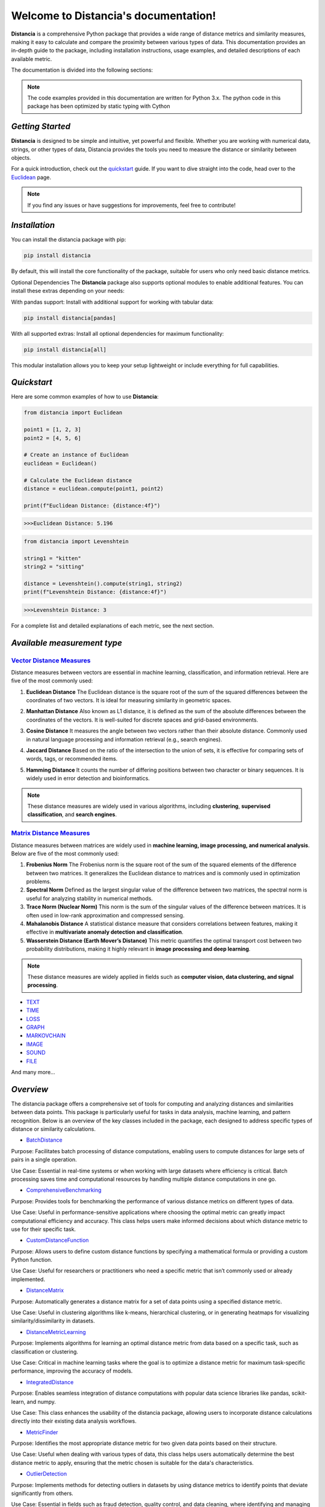 .. meta::
   :description: Distancia is a comprehensive Python package that provides a wide range of distance metrics and similarity measures, making it easy to calculate and compare the proximity between various types of data. This documentation provides an in-depth guide to the package, including installation instructions, usage examples, and detailed descriptions of each available metric.


   :keywords: data-science machine-learning deep-learning neural-network graph text-classification text distance cython markov-chain file similarity image-classification nlp-machine-learning loss-functions distancia
   :keywords lang=en: data-science machine-learning deep-learning neural-network graph text-classification text distance cython markov-chain file similarity image-classification nlp-machine-learning loss-functions distancia
   
======================================
Welcome to Distancia's documentation!
======================================


**Distancia** is a comprehensive Python package that provides a wide range of distance metrics and similarity measures, making it easy to calculate and compare the proximity between various types of data. This documentation provides an in-depth guide to the package, including installation instructions, usage examples, and detailed descriptions of each available metric.

The documentation is divided into the following sections:

.. note::

   The code examples provided in this documentation are written for Python 3.x.
   The python code in this package has been optimized by static typing with Cython

*Getting Started*
-----------------

**Distancia** is designed to be simple and intuitive, yet powerful and flexible. Whether you are working with numerical data, strings, or other types of data, Distancia provides the tools you need to measure the distance or similarity between objects.


For a quick introduction, check out the `quickstart`_ guide. If you want to dive straight into the code, head over to the `Euclidean`_ page.

.. quickstart: https://distancia.readthedocs.io/en/latest/quickstart.html

.. _Euclidean: https://distancia.readthedocs.io/en/latest/Euclidean.html

.. note::

   If you find any issues or have suggestions for improvements, feel free to contribute!

*Installation*
--------------

You can install the distancia package with pip:

.. code-block:: bash

   pip install distancia

By default, this will install the core functionality of the package, suitable for users who only need basic distance metrics.

Optional Dependencies
The **Distancia** package also supports optional modules to enable additional features. You can install these extras depending on your needs:

With pandas support: Install with additional support for working with tabular data:

.. code-block:: bash

   pip install distancia[pandas]

With all supported extras: Install all optional dependencies for maximum functionality:

.. code-block:: bash

   pip install distancia[all]

This modular installation allows you to keep your setup lightweight or include everything for full capabilities.

*Quickstart*
------------

Here are some common examples of how to use **Distancia**:

.. code-block:: python

   from distancia import Euclidean

   point1 = [1, 2, 3]
   point2 = [4, 5, 6]

   # Create an instance of Euclidean
   euclidean = Euclidean()

   # Calculate the Euclidean distance
   distance = euclidean.compute(point1, point2)

   print(f"Euclidean Distance: {distance:4f}")

.. code-block:: bash

   >>>Euclidean Distance: 5.196

.. code-block:: python

   from distancia import Levenshtein

   string1 = "kitten"
   string2 = "sitting"

   distance = Levenshtein().compute(string1, string2)
   print(f"Levenshtein Distance: {distance:4f}")

.. code:: bash

   >>>Levenshtein Distance: 3

For a complete list and detailed explanations of each metric, see the next section.

*Available measurement type*
----------------------------

.. _Vector Distance Measures: https://distancia.readthedocs.io/en/latest/vectorDistance.html
.. _Matrix Distance Measures: https://distancia.readthedocs.io/en/latest/matrixDistance.html
.. _TEXT: https://distancia.readthedocs.io/en/latest/textDistance.html
.. _TIME: https://distancia.readthedocs.io/en/latest/timeDistance.html
.. _LOSS: https://distancia.readthedocs.io/en/latest/lossFunction.html
.. _GRAPH: https://distancia.readthedocs.io/en/latest/graphDistance.html
.. _MARKOVCHAIN: https://distancia.readthedocs.io/en/latest/markovChainDistance.html
.. _IMAGE: https://distancia.readthedocs.io/en/latest/imageDistance.html
.. _SOUND: https://distancia.readthedocs.io/en/latest/soundDistance.html
.. _FILE: https://distancia.readthedocs.io/en/latest/fileDistance.html

`Vector Distance Measures`_
========================

Distance measures between vectors are essential in machine learning, classification, and information retrieval. Here are five of the most commonly used:

1. **Euclidean Distance**  
   The Euclidean distance is the square root of the sum of the squared differences between the coordinates of two vectors. It is ideal for measuring similarity in geometric spaces.

.. _Euclidean Distance: https://distancia.readthedocs.io/en/latest/Euclidean.html

2. **Manhattan Distance**  
   Also known as L1 distance, it is defined as the sum of the absolute differences between the coordinates of the vectors. It is well-suited for discrete spaces and grid-based environments.

.. _Manhattan Distance: https://distancia.readthedocs.io/en/latest/Manhattan.html

3. **Cosine Distance**  
   It measures the angle between two vectors rather than their absolute distance. Commonly used in natural language processing and information retrieval (e.g., search engines).

.. _Cosine Distance: https://distancia.readthedocs.io/en/latest/Cosine.html

4. **Jaccard Distance**  
   Based on the ratio of the intersection to the union of sets, it is effective for comparing sets of words, tags, or recommended items.

.. _Jaccard Distance: https://distancia.readthedocs.io/en/latest/Jaccard.html

5. **Hamming Distance**  
   It counts the number of differing positions between two character or binary sequences. It is widely used in error detection and bioinformatics.

.. _Hamming Distance: https://distancia.readthedocs.io/en/latest/Hamming.html

.. note::  
   These distance measures are widely used in various algorithms, including **clustering**, **supervised classification**, and **search engines**.

`Matrix Distance Measures`_
========================

Distance measures between matrices are widely used in **machine learning, image processing, and numerical analysis**. Below are five of the most commonly used:

1. **Frobenius Norm**  
   The Frobenius norm is the square root of the sum of the squared elements of the difference between two matrices. It generalizes the Euclidean distance to matrices and is commonly used in optimization problems.

2. **Spectral Norm**  
   Defined as the largest singular value of the difference between two matrices, the spectral norm is useful for analyzing stability in numerical methods.

3. **Trace Norm (Nuclear Norm)**  
   This norm is the sum of the singular values of the difference between matrices. It is often used in low-rank approximation and compressed sensing.

4. **Mahalanobis Distance**  
   A statistical distance measure that considers correlations between features, making it effective in **multivariate anomaly detection and classification**.

5. **Wasserstein Distance (Earth Mover’s Distance)**  
   This metric quantifies the optimal transport cost between two probability distributions, making it highly relevant in **image processing and deep learning**.

.. note::  
   These distance measures are widely applied in fields such as **computer vision, data clustering, and signal processing**.

+ `TEXT`_

+ `TIME`_

+ `LOSS`_

+ `GRAPH`_

+ `MARKOVCHAIN`_

+ `IMAGE`_

+ `SOUND`_

+ `FILE`_


And many more...

*Overview*
-----------
The distancia package offers a comprehensive set of tools for computing and analyzing distances and similarities between data points. This package is particularly useful for tasks in data analysis, machine learning, and pattern recognition. Below is an overview of the key classes included in the package, each designed to address specific types of distance or similarity calculations.


+ `BatchDistance`_

.. _BatchDistance: https://distancia.readthedocs.io/en/latest/BatchDistance.html

Purpose: Facilitates batch processing of distance computations, enabling users to compute distances for large sets of pairs in a single operation.

Use Case: Essential in real-time systems or when working with large datasets where efficiency is critical. Batch processing saves time and computational resources by handling multiple distance computations in one go.

+ `ComprehensiveBenchmarking`_

.. _ComprehensiveBenchmarking: https://distancia.readthedocs.io/en/latest/ComprehensiveBenchmarking.html

Purpose: Provides tools for benchmarking the performance of various distance metrics on different types of data.

Use Case: Useful in performance-sensitive applications where choosing the optimal metric can greatly impact computational efficiency and accuracy. This class helps users make informed decisions about which distance metric to use for their specific task.

+ `CustomDistanceFunction`_

.. _CustomDistanceFunction: https://distancia.readthedocs.io/en/latest/CustomDistanceFunction.html

Purpose: Allows users to define custom distance functions by specifying a mathematical formula or providing a custom Python function.

Use Case: Useful for researchers or practitioners who need a specific metric that isn’t commonly used or already implemented.

+ `DistanceMatrix`_

.. _DistanceMatrix: https://distancia.readthedocs.io/en/latest/DistanceMatrix.html

Purpose: Automatically generates a distance matrix for a set of data points using a specified distance metric.

Use Case: Useful in clustering algorithms like k-means, hierarchical clustering, or in generating heatmaps for visualizing similarity/dissimilarity in datasets.

+ `DistanceMetricLearning`_

.. _DistanceMetricLearning: https://distancia.readthedocs.io/en/latest/DistanceMetricLearning.html

Purpose: Implements algorithms for learning an optimal distance metric from data based on a specific task, such as classification or clustering.

Use Case: Critical in machine learning tasks where the goal is to optimize a distance metric for maximum task-specific performance, improving the accuracy of models.

+ `IntegratedDistance`_

.. _IntegratedDistance: https://distancia.readthedocs.io/en/latest/IntegratedDistance.html

Purpose: Enables seamless integration of distance computations with popular data science libraries like pandas, scikit-learn, and numpy.

Use Case: This class enhances the usability of the distancia package, allowing users to incorporate distance calculations directly into their existing data analysis workflows.

+ `MetricFinder`_

.. _MetricFinder: https://distancia.readthedocs.io/en/latest/MetricFinder.html

Purpose: Identifies the most appropriate distance metric for two given data points based on their structure.

Use Case: Useful when dealing with various types of data, this class helps users automatically determine the best distance metric to apply, ensuring that the metric chosen is suitable for the data's characteristics.

+ `OutlierDetection`_

.. _OutlierDetection: https://distancia.readthedocs.io/en/latest/OutlierDetection.html

Purpose: Implements methods for detecting outliers in datasets by using distance metrics to identify points that deviate significantly from others.

Use Case: Essential in fields such as fraud detection, quality control, and data cleaning, where identifying and managing outliers is crucial for maintaining data integrity.

+ `ParallelandDistributedComputation`_

.. _ParallelandDistributedComputation: https://distancia.readthedocs.io/en/latest/ParallelandDistributedComputation.html

Purpose: Adds support for parallel or distributed computation of distances, particularly useful for large datasets.

Use Case: In big data scenarios, calculating distances between millions of data points can be computationally expensive. This class significantly reduces computation time by parallelizing these calculations across multiple processors or machines.

+ `Visualization`_

.. _Visualization: https://distancia.readthedocs.io/en/latest/Visualization.html

Purpose: Provides tools for visualizing distance matrices, dendrograms (for hierarchical clustering), and 2D/3D representations of data points based on distance metrics.

Use Case: Visualization is a powerful tool in exploratory data analysis (EDA), helping users understand the relationships between data points. This class is particularly useful for creating visual aids like heatmaps or dendrograms to better interpret the data.

+ `APICompatibility`_

.. _APICompatibility: https://distancia.readthedocs.io/en/latest/APICompatibility.html

The APICompatibility class in the distancia package bridges the gap between powerful distance computation tools and modern API-based architectures. By enabling the creation of REST endpoints for distance metrics, it facilitates the integration of distancia into a wide range of applications, from web services to distributed computing environments. This not only enhances the usability of the package but also ensures that it can be effectively deployed in real-world, production-grade systems.

+ `AutomatedDistanceMetricSelection`_

.. _AutomatedDistanceMetricSelection: https://distancia.readthedocs.io/en/latest/AutomatedDistanceMetricSelection.html

The AutomatedDistanceMetricSelection feature in the distancia package represents a significant advancement in the ease of use and accessibility of distance metric selection. By automating the process of metric recommendation, it helps users, especially those less familiar with the intricacies of different metrics, to achieve better results in their analyses. This feature not only saves time but also improves the accuracy of data-driven decisions, making distancia a more powerful and user-friendly tool for the data science community.

+ `ReportingAndDocumentation`_

.. _ReportingAndDocumentation: https://distancia.readthedocs.io/en/latest/ReportingAndDocumentation.html

The ReportingAndDocumentation class is a powerful tool for automating the analysis and documentation of distance metrics. By integrating report generation, matrix export, and property documentation, it provides users with a streamlined way to evaluate and present the results of their distance-based models. This class is especially valuable for machine learning practitioners who require a deeper understanding of the behavior of the metrics they employ.


+AdvancedAnalysis`_

.. _AdvancedAnalysis: https://distancia.readthedocs.io/en/latest/AdvancedAnalysis.html

The AdvancedAnalysis class provides essential tools for evaluating the performance, robustness, and sensitivity of distance metrics. These advanced analyses ensure that a metric is not only theoretically sound but also practical and reliable in diverse applications. By offering deep insights into the behavior of distance metrics under perturbations, noise, and dataset divisions, this class is crucial for building resilient models in real-world environments.


+ `DimensionalityReductionAndScaling`_

.. _DimensionalityReductionAndScaling: https://distancia.readthedocs.io/en/latest/DimensionalityReductionAndScaling.html

The `DimensionalityReductionAndScaling` class offers powerful methods for simplifying and scaling datasets. By providing tools for dimensionality reduction such as Multi-Dimensional Scaling (MDS), it allows users to project high-dimensional data into lower dimensions while retaining its key characteristics.


+ `ComparisonAndValidation`_

.. _ComparisonAndValidation: https://distancia.readthedocs.io/en/latest/ComparisonAndValidation.html

The ComparisonAndValidation class offers tools to analyze and validate the performance of a distance or similarity metric by comparing it with other metrics and using established benchmarks. This class is essential for evaluating the effectiveness of a metric in various tasks, such as clustering, classification, or retrieval. By providing cross-validation techniques and benchmarking methods, it allows users to gain a deeper understanding of the metric's strengths and weaknesses.


+ `StatisticalAnalysis`_

.. _StatisticalAnalysis: https://distancia.readthedocs.io/en/latest/StatisticalAnalysis.html

The StatisticalAnalysis class provides essential tools to analyze and interpret the statistical properties of distances or similarities within a dataset. Through the computation of mean, variance, and distance distributions, 

*Contributing*
---------------

We welcome contributions! If you would like to contribute to **Distancia**, please read the `contributing`_ guide to get started. We appreciate your help in making this project better.

.. contributing: https://distancia.readthedocs.io/en/latest/CONTRIBUTING.html


*Link*
------

+ `Notebook`_
   + `vectorDistance`_
   + `matrixDistance`_
   +  `textDistance`_
   +  `graphDistance`_
   +  `MarkovChainDistance`_
   +  `Loss_function`_
   +  `distance`_
   +  `fileDistance`_
   +  `lossDistance`_
   +  `similarity`_
   +  `imageDistance`_
   +  `soundDistance`_
   +  `timeSeriesDistance`_

.. _Notebook: https://github.com/ym001/distancia/tree/master/notebook
.. _vectorDistance: https://github.com/ym001/distancia/blob/master/notebook/vectorDistance.ipynb
.. _matrixDistance: https://github.com/ym001/distancia/blob/master/notebook/matrixDistance.ipynb
.. _textDistance: https://github.com/ym001/distancia/blob/master/notebook/textDistance.ipynb
.. _graphDistance: https://github.com/ym001/distancia/blob/master/notebook/graphDistance.ipynb
.. _Loss_function: https://github.com/ym001/distancia/blob/master/notebook/Loss_function.ipynb
.. _distance: https://github.com/ym001/distancia/blob/master/notebook/distance.ipynb
.. _fileDistance: https://github.com/ym001/distancia/blob/master/notebook/fileDistance.ipynb
.. _lossDistance: https://github.com/ym001/distancia/blob/master/notebook/lossDistance.ipynb
.. _similarity: https://github.com/ym001/distancia/blob/master/notebook/similarity.ipynb
.. _imageDistance: https://github.com/ym001/distancia/blob/master/notebook/imageDistance.ipynb
.. _soundDistance: https://github.com/ym001/distancia/blob/master/notebook/soundDistance.ipynb
.. _timeSeriesDistance: https://github.com/ym001/distancia/blob/master/notebook/timeSeriesDistance.ipynb
.. _MarkovChainDistance: https://github.com/ym001/distancia/blob/master/notebook/MarkovChain.ipynb

+ `Examples`_

.. _Examples: https://github.com/ym001/distancia/blob/master/src/example.py

+ `Pypi`_

.. _Pypi: https://pypi.org/project/distancia/

+ `Source`_

.. _Source: https://github.com/ym001/distancia

+ `Documentation`_

.. _Documentation: https://distancia.readthedocs.io/en/latest/

+ `License`_

.. _License: https://github.com/ym001/distancia/blob/master/LICENSE

*Conclusion*
------------

The *Distancia* package offers a versatile toolkit for handling a wide range of distance and similarity calculations. Whether you're working with numeric data, categorical data, strings, or time series, the package's classes provide the necessary tools to accurately measure distances and similarities. By understanding and utilizing these classes, you can enhance your data analysis workflows and improve the performance of your machine learning models.

